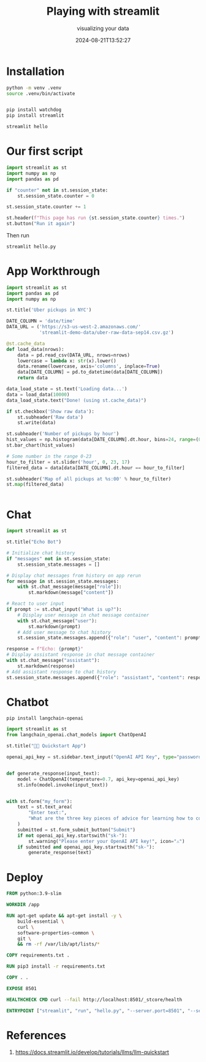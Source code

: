 #+title: Playing with streamlit
#+subtitle: visualizing your data
#+tags[]: streamlit
#+date: 2024-08-21T13:52:27

* Installation
#+begin_src bash
  python -m venv .venv
  source .venv/bin/activate


#+end_src
#+begin_src bash
  pip install watchdog
  pip install streamlit
#+end_src

#+begin_src bash
  streamlit hello
#+end_src

* Our first script

#+begin_src python :tangle hello.py
  import streamlit as st
  import numpy as np
  import pandas as pd

  if "counter" not in st.session_state:
      st.session_state.counter = 0

  st.session_state.counter += 1

  st.header(f"This page has run {st.session_state.counter} times.")
  st.button("Run it again")
#+end_src

Then run

#+begin_src bash
  streamlit hello.py
#+end_src

* App Workthrough

#+begin_src python :tangle uber_pickups.py
  import streamlit as st
  import pandas as pd
  import numpy as np

  st.title('Uber pickups in NYC')

  DATE_COLUMN = 'date/time'
  DATA_URL = ('https://s3-us-west-2.amazonaws.com/'
              'streamlit-demo-data/uber-raw-data-sep14.csv.gz')

  @st.cache_data
  def load_data(nrows):
      data = pd.read_csv(DATA_URL, nrows=nrows)
      lowercase = lambda x: str(x).lower()
      data.rename(lowercase, axis='columns', inplace=True)
      data[DATE_COLUMN] = pd.to_datetime(data[DATE_COLUMN])
      return data

  data_load_state = st.text('Loading data...')
  data = load_data(10000)
  data_load_state.text("Done! (using st.cache_data)")

  if st.checkbox('Show raw data'):
      st.subheader('Raw data')
      st.write(data)

  st.subheader('Number of pickups by hour')
  hist_values = np.histogram(data[DATE_COLUMN].dt.hour, bins=24, range=(0,24))[0]
  st.bar_chart(hist_values)

  # Some number in the range 0-23
  hour_to_filter = st.slider('hour', 0, 23, 17)
  filtered_data = data[data[DATE_COLUMN].dt.hour == hour_to_filter]

  st.subheader('Map of all pickups at %s:00' % hour_to_filter)
  st.map(filtered_data)


#+end_src

* Chat

#+begin_src python :tangle chat.py
  import streamlit as st

  st.title("Echo Bot")

  # Initialize chat history
  if "messages" not in st.session_state:
      st.session_state.messages = []

  # Display chat messages from history on app rerun
  for message in st.session_state.messages:
      with st.chat_message(message["role"]):
          st.markdown(message["content"])

  # React to user input
  if prompt := st.chat_input("What is up?"):
      # Display user message in chat message container
      with st.chat_message("user"):
          st.markdown(prompt)
      # Add user message to chat history
      st.session_state.messages.append({"role": "user", "content": prompt})

  response = f"Echo: {prompt}"
  # Display assistant response in chat message container
  with st.chat_message("assistant"):
      st.markdown(response)
  # Add assistant response to chat history
  st.session_state.messages.append({"role": "assistant", "content": response})    
#+end_src

* Chatbot

#+begin_src basg
pip install langchain-openai
#+end_src

#+begin_src python :tangle openai.py
  import streamlit as st
  from langchain_openai.chat_models import ChatOpenAI

  st.title("🦜🔗 Quickstart App")

  openai_api_key = st.sidebar.text_input("OpenAI API Key", type="password")


  def generate_response(input_text):
      model = ChatOpenAI(temperature=0.7, api_key=openai_api_key)
      st.info(model.invoke(input_text))


  with st.form("my_form"):
      text = st.text_area(
          "Enter text:",
          "What are the three key pieces of advice for learning how to code?",
      )
      submitted = st.form_submit_button("Submit")
      if not openai_api_key.startswith("sk-"):
          st.warning("Please enter your OpenAI API key!", icon="⚠")
      if submitted and openai_api_key.startswith("sk-"):
          generate_response(text)
#+end_src
* Deploy

#+begin_src dockerfile :tangle Dockerfile
  FROM python:3.9-slim

  WORKDIR /app

  RUN apt-get update && apt-get install -y \
      build-essential \
      curl \
      software-properties-common \
      git \
      && rm -rf /var/lib/apt/lists/*

  COPY requirements.txt .

  RUN pip3 install -r requirements.txt

  COPY . .

  EXPOSE 8501

  HEALTHCHECK CMD curl --fail http://localhost:8501/_stcore/health

  ENTRYPOINT ["streamlit", "run", "hello.py", "--server.port=8501", "--server.address=0.0.0.0"]
#+end_src

* References

1. https://docs.streamlit.io/develop/tutorials/llms/llm-quickstart
# Local Variables:
# eval: (add-hook 'after-save-hook (lambda ()(org-babel-tangle)) nil t)
# End:
